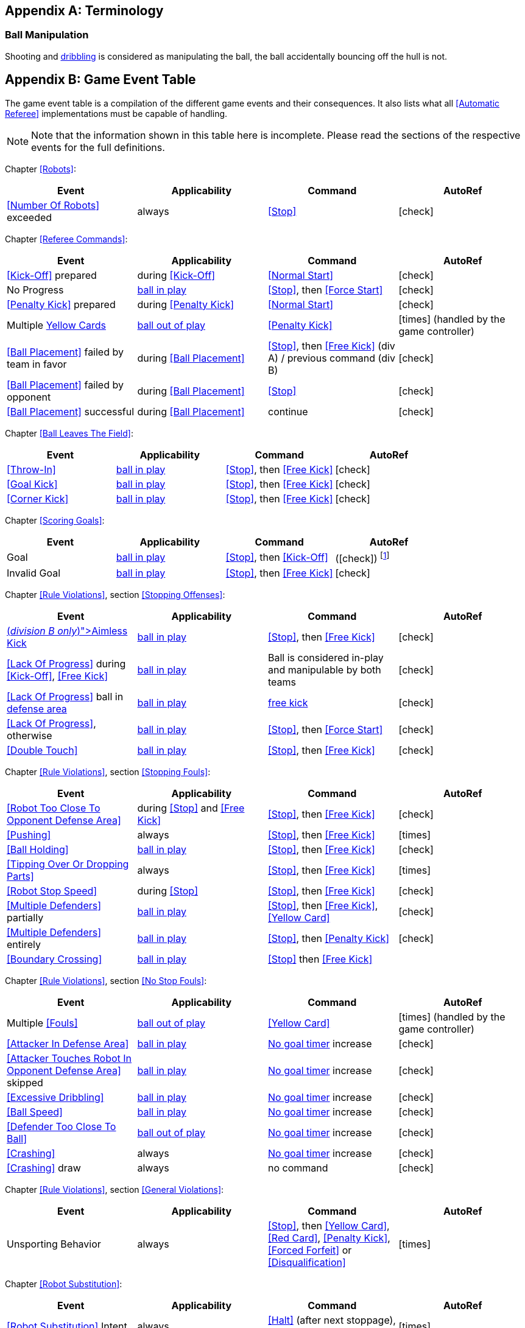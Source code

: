 [appendix]
== Terminology
=== Ball Manipulation
Shooting and <<Dribbling Device, dribbling>> is considered as manipulating the ball, the ball accidentally bouncing off the hull is not.


[appendix]
== Game Event Table
The game event table is a compilation of the different game events and their consequences. It also lists what all <<Automatic Referee>> implementations must be capable of handling.

NOTE: Note that the information shown in this table here is incomplete. Please read the sections of the respective events for the full definitions.

Chapter <<Robots>>:
|===
| Event | Applicability | Command | AutoRef

| <<Number Of Robots>> exceeded | always | <<Stop>> | icon:check[role="green"]
|===

Chapter <<Referee Commands>>:
|===
| Event | Applicability | Command | AutoRef

| <<Kick-Off>> prepared | during <<Kick-Off>> | <<Normal Start>> | icon:check[role="green"]
| No Progress | <<Ball In And Out Of Play, ball in play>> | <<Stop>>, then <<Force Start>> | icon:check[role="green"]
| <<Penalty Kick>> prepared | during <<Penalty Kick>> | <<Normal Start>> | icon:check[role="green"]
| Multiple <<Yellow Card, Yellow Cards>> | <<Ball In And Out Of Play, ball out of play>> | <<Penalty Kick>> | icon:times[role="red"] (handled by the game controller)
| <<Ball Placement>> failed by team in favor | during <<Ball Placement>> | <<Stop>>, then <<Free Kick>> (div A) / previous command (div B) | icon:check[role="green"]
| <<Ball Placement>> failed by opponent | during <<Ball Placement>> | <<Stop>> | icon:check[role="green"]
| <<Ball Placement>> successful | during <<Ball Placement>> | continue | icon:check[role="green"]
|===

Chapter <<Ball Leaves The Field>>:
|===
| Event | Applicability | Command | AutoRef

| <<Throw-In>> | <<Ball In And Out Of Play, ball in play>> | <<Stop>>, then <<Free Kick>> | icon:check[role="green"]
| <<Goal Kick>> | <<Ball In And Out Of Play, ball in play>> | <<Stop>>, then <<Free Kick>> | icon:check[role="green"]
| <<Corner Kick>> | <<Ball In And Out Of Play, ball in play>> | <<Stop>>, then <<Free Kick>> | icon:check[role="green"]
|===

Chapter <<Scoring Goals>>:
|===
| Event | Applicability | Command | AutoRef

| Goal | <<Ball In And Out Of Play, ball in play>> | <<Stop>>, then <<Kick-Off>> | (icon:check[role="green"]) footnote:[the game controller operator has to continue the game]
| Invalid Goal | <<Ball In And Out Of Play, ball in play>> | <<Stop>>, then <<Free Kick>> | icon:check[role="green"]
|===

Chapter <<Rule Violations>>, section <<Stopping Offenses>>:
|===
| Event | Applicability | Command | AutoRef

| <<Aimless Kick [small]#(_division B only_)#, Aimless Kick>> | <<Ball In And Out Of Play, ball in play>> | <<Stop>>, then <<Free Kick>> | icon:check[role="green"]
| <<Lack Of Progress>> during <<Kick-Off>>, <<Free Kick>> | <<Ball In And Out Of Play, ball in play>> | Ball is considered in-play and manipulable by both teams | icon:check[role="green"]
| <<Lack Of Progress>> ball in <<Defense Area, defense area>> | <<Ball In And Out Of Play, ball in play>> | <<Free Kick, free kick>> | icon:check[role="green"]
| <<Lack Of Progress>>, otherwise | <<Ball In And Out Of Play, ball in play>> | <<Stop>>, then <<Force Start>> | icon:check[role="green"]
| <<Double Touch>> | <<Ball In And Out Of Play, ball in play>> | <<Stop>>, then <<Free Kick>> | icon:check[role="green"]
|===


Chapter <<Rule Violations>>, section <<Stopping Fouls>>:
|===
| Event | Applicability | Command | AutoRef

| <<Robot Too Close To Opponent Defense Area>> | during <<Stop>> and <<Free Kick>> | <<Stop>>, then <<Free Kick>> | icon:check[role="green"]
| <<Pushing>> | always | <<Stop>>, then <<Free Kick>> | icon:times[role="red"]
| <<Ball Holding>> | <<Ball In And Out Of Play, ball in play>> | <<Stop>>, then <<Free Kick>> | icon:check[role="green"]
| <<Tipping Over Or Dropping Parts>> | always | <<Stop>>, then <<Free Kick>> | icon:times[role="red"]
| <<Robot Stop Speed>> | during <<Stop>> | <<Stop>>, then <<Free Kick>> | icon:check[role="green"]
| <<Multiple Defenders>> partially | <<Ball In And Out Of Play, ball in play>> | <<Stop>>, then <<Free Kick>>, <<Yellow Card>> | icon:check[role="green"]
| <<Multiple Defenders>> entirely | <<Ball In And Out Of Play, ball in play>> | <<Stop>>, then <<Penalty Kick>> | icon:check[role="green"]
| <<Boundary Crossing>> | <<Ball In And Out Of Play, ball in play>> |<<Stop>> then  <<Free Kick>> |
|===


Chapter <<Rule Violations>>, section <<No Stop Fouls>>:

|===
| Event | Applicability | Command | AutoRef

| Multiple <<Fouls>> | <<Ball In And Out Of Play, ball out of play>> | <<Yellow Card>> | icon:times[role="red"] (handled by the game controller)
| <<Attacker In Defense Area>> | <<Ball In And Out Of Play, ball in play>> | <<No Stop Fouls, No goal timer>> increase | icon:check[role="green"]
| <<Attacker Touches Robot In Opponent Defense Area>> skipped | <<Ball In And Out Of Play, ball in play>> | <<No Stop Fouls, No goal timer>> increase | icon:check[role="green"]
| <<Excessive Dribbling>> | <<Ball In And Out Of Play, ball in play>> | <<No Stop Fouls, No goal timer>> increase| icon:check[role="green"]
| <<Ball Speed>> | <<Ball In And Out Of Play, ball in play>> | <<No Stop Fouls, No goal timer>> increase| icon:check[role="green"]
| <<Defender Too Close To Ball>> | <<Ball In And Out Of Play, ball out of play>> | <<No Stop Fouls, No goal timer>> increase | icon:check[role="green"]
| <<Crashing>> | always | <<No Stop Fouls, No goal timer>> increase | icon:check[role="green"]
| <<Crashing>> draw | always | no command | icon:check[role="green"]
|===

Chapter <<Rule Violations>>, section <<General Violations>>:

|===
| Event | Applicability | Command | AutoRef

| Unsporting Behavior | always | <<Stop>>, then <<Yellow Card>>, <<Red Card>>, <<Penalty Kick>>, <<Forced Forfeit>> or <<Disqualification>> | icon:times[role="red"]
|===

Chapter <<Robot Substitution>>:
|===
| Event | Applicability | Command | AutoRef

| <<Robot Substitution>> Intent | always | <<Halt>> (after next stoppage), then <<Stop>> | icon:times[role="red"]
|===

[appendix]
== Differences Between Divisions

This is a complete list of differences between <<Divisions, division>> A and <<Divisions, division>> B.

* Division A plays on a <<Dimensions, larger field>> with <<Goals, larger goals>> than division B. As a result, the <<Shoot-Out, shoot-out>> is taken from a greater distance as well.
* Division A plays with <<Number Of Robots, more robots>> than division B.
* The automatic <<Ball Placement, ball placement>> procedure is mandatory for division A and optional for division B.
* The <<Aimless Kick [small]#(_division B only_)#, aimless kick>> rule only applies to division B.
* There is a smaller time window in division A for taking a free kick before <<Lack Of Progress, lack of progress>> is called.
* Division A has a shorter <<Lack Of Progress, lack of progress>> timeout in some situations
